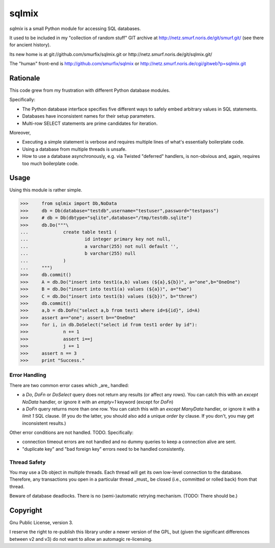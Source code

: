 ======
sqlmix
======

`sqlmix` is a small Python module for accessing SQL databases.

It used to be included in my "collection of random stuff" GIT
archive at http://netz.smurf.noris.de/git/smurf.git/
(see there for ancient history).

Its new home is at git://github.com/smurfix/sqlmix.git or
http://netz.smurf.noris.de/git/sqlmix.git/

The "human" front-end is http://github.com/smurfix/sqlmix
or http://netz.smurf.noris.de/cgi/gitweb?p=sqlmix.git

---------
Rationale
---------

This code grew from my frustration with different Python database modules.

Specifically:

* The Python database interface specifies five different ways to
  safely embed arbitrary values in SQL statements.

* Databases have inconsistent names for their setup parameters.

* Multi-row SELECT statements are prime candidates for iteration.

Moreover,

* Executing a simple statement is verbose and requires multiple
  lines of what's essentially boilerplate code.

* Using a database from multiple threads is unsafe.

* How to use a database asynchronously, e.g. via Twisted "deferred" handlers,
  is non-obvious and, again, requires too much boilerplate code.

-----
Usage
-----

Using this module is rather simple.

>>>	from sqlmix import Db,NoData
>>>	db = Db(database="testdb",username="testuser",password="testpass")
>>>	# db = Db(dbtype="sqlite",database="/tmp/testdb.sqlite")
>>>	db.Do("""\
...		create table test1 (
...			id integer primary key not null,
...			a varchar(255) not null default '',
...			b varchar(255) null
...		)
...	""")
>>>	db.commit()
>>>	A = db.Do("insert into test1(a,b) values (${a},${b})", a="one",b="OneOne")
>>>	B = db.Do("insert into test1(a) values (${a})", a="two")
>>>	C = db.Do("insert into test1(b) values (${b})", b="three")
>>>	db.commit()
>>>	a,b = db.DoFn("select a,b from test1 where id=${id}", id=A)
>>>	assert a=="one"; assert b=="OneOne"
>>>	for i, in db.DoSelect("select id from test1 order by id"):
>>>		n += 1
>>>		assert i==j
>>>		j += 1
>>>	assert n == 3
>>>	print "Success."

Error Handling
--------------

There are two common error cases which _are_ handled:

* a `Do`, `DoFn` or `DoSelect` query does not return any results (or affect any rows).
  You can catch this with an `except NoData` handler, or ignore it with an
  `empty=1` keyword (except for `DoFn`)

* a `DoFn` query returns more than one row. You can catch this with an
  `except ManyData` handler, or ignore it with a `limit 1` SQL clause.
  (If you do the latter, you should also add a unique `order by` clause.
  If you don't, you may get inconsistent results.)

Other error conditions are not handled. TODO. Specifically:

* connection timeout errors are not handled
  and no dummy queries to keep a connection alive are sent.

* "duplicate key" and "bad foreign key" errors need to be handled
  consistently.

Thread Safety
-------------

You may use a Db object in multiple threads. Each thread will get
its own low-level connection to the database. Therefore, any
transactions you open in a particular thread _must_ be closed
(i.e., committed or rolled back) from that thread.

Beware of database deadlocks. There is no (semi-)automatic retrying
mechanism. (TODO: There should be.)

---------
Copyright
---------

Gnu Public License, version 3.

I reserve the right to re-publish this library under a newer version of the
GPL, but (given the significant differences between v2 and v3) do not want
to allow an automagic re-licensing.

